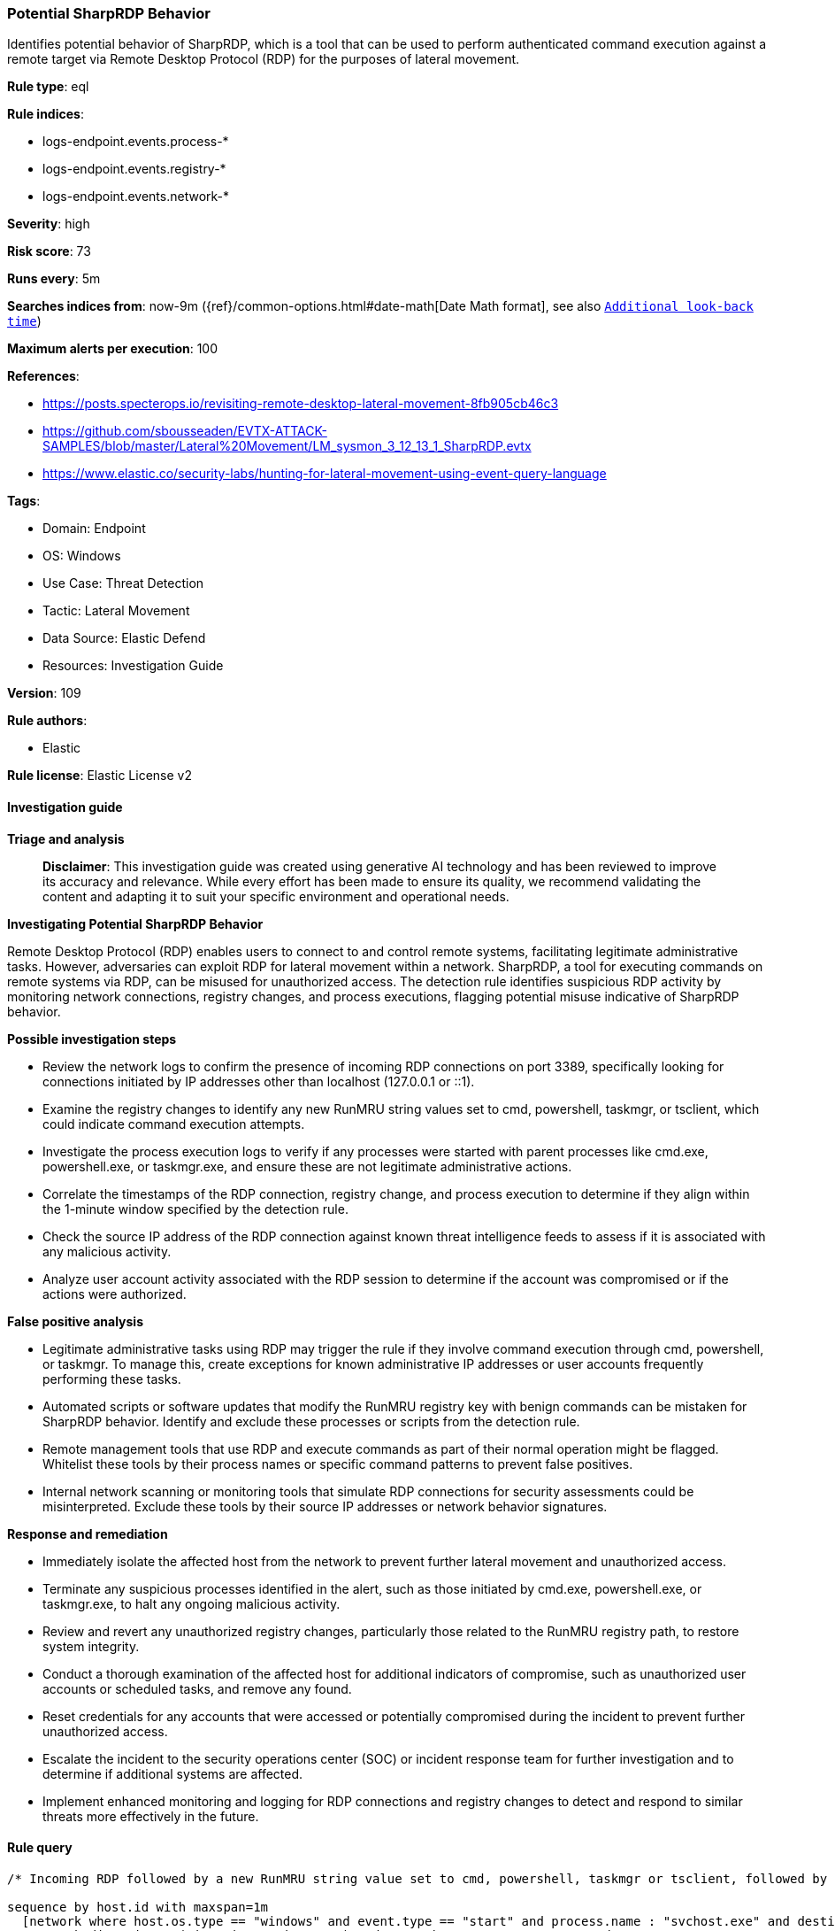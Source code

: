 [[prebuilt-rule-8-14-21-potential-sharprdp-behavior]]
=== Potential SharpRDP Behavior

Identifies potential behavior of SharpRDP, which is a tool that can be used to perform authenticated command execution against a remote target via Remote Desktop Protocol (RDP) for the purposes of lateral movement.

*Rule type*: eql

*Rule indices*: 

* logs-endpoint.events.process-*
* logs-endpoint.events.registry-*
* logs-endpoint.events.network-*

*Severity*: high

*Risk score*: 73

*Runs every*: 5m

*Searches indices from*: now-9m ({ref}/common-options.html#date-math[Date Math format], see also <<rule-schedule, `Additional look-back time`>>)

*Maximum alerts per execution*: 100

*References*: 

* https://posts.specterops.io/revisiting-remote-desktop-lateral-movement-8fb905cb46c3
* https://github.com/sbousseaden/EVTX-ATTACK-SAMPLES/blob/master/Lateral%20Movement/LM_sysmon_3_12_13_1_SharpRDP.evtx
* https://www.elastic.co/security-labs/hunting-for-lateral-movement-using-event-query-language

*Tags*: 

* Domain: Endpoint
* OS: Windows
* Use Case: Threat Detection
* Tactic: Lateral Movement
* Data Source: Elastic Defend
* Resources: Investigation Guide

*Version*: 109

*Rule authors*: 

* Elastic

*Rule license*: Elastic License v2


==== Investigation guide



*Triage and analysis*


> **Disclaimer**:
> This investigation guide was created using generative AI technology and has been reviewed to improve its accuracy and relevance. While every effort has been made to ensure its quality, we recommend validating the content and adapting it to suit your specific environment and operational needs.


*Investigating Potential SharpRDP Behavior*


Remote Desktop Protocol (RDP) enables users to connect to and control remote systems, facilitating legitimate administrative tasks. However, adversaries can exploit RDP for lateral movement within a network. SharpRDP, a tool for executing commands on remote systems via RDP, can be misused for unauthorized access. The detection rule identifies suspicious RDP activity by monitoring network connections, registry changes, and process executions, flagging potential misuse indicative of SharpRDP behavior.


*Possible investigation steps*


- Review the network logs to confirm the presence of incoming RDP connections on port 3389, specifically looking for connections initiated by IP addresses other than localhost (127.0.0.1 or ::1).
- Examine the registry changes to identify any new RunMRU string values set to cmd, powershell, taskmgr, or tsclient, which could indicate command execution attempts.
- Investigate the process execution logs to verify if any processes were started with parent processes like cmd.exe, powershell.exe, or taskmgr.exe, and ensure these are not legitimate administrative actions.
- Correlate the timestamps of the RDP connection, registry change, and process execution to determine if they align within the 1-minute window specified by the detection rule.
- Check the source IP address of the RDP connection against known threat intelligence feeds to assess if it is associated with any malicious activity.
- Analyze user account activity associated with the RDP session to determine if the account was compromised or if the actions were authorized.


*False positive analysis*


- Legitimate administrative tasks using RDP may trigger the rule if they involve command execution through cmd, powershell, or taskmgr. To manage this, create exceptions for known administrative IP addresses or user accounts frequently performing these tasks.
- Automated scripts or software updates that modify the RunMRU registry key with benign commands can be mistaken for SharpRDP behavior. Identify and exclude these processes or scripts from the detection rule.
- Remote management tools that use RDP and execute commands as part of their normal operation might be flagged. Whitelist these tools by their process names or specific command patterns to prevent false positives.
- Internal network scanning or monitoring tools that simulate RDP connections for security assessments could be misinterpreted. Exclude these tools by their source IP addresses or network behavior signatures.


*Response and remediation*


- Immediately isolate the affected host from the network to prevent further lateral movement and unauthorized access.
- Terminate any suspicious processes identified in the alert, such as those initiated by cmd.exe, powershell.exe, or taskmgr.exe, to halt any ongoing malicious activity.
- Review and revert any unauthorized registry changes, particularly those related to the RunMRU registry path, to restore system integrity.
- Conduct a thorough examination of the affected host for additional indicators of compromise, such as unauthorized user accounts or scheduled tasks, and remove any found.
- Reset credentials for any accounts that were accessed or potentially compromised during the incident to prevent further unauthorized access.
- Escalate the incident to the security operations center (SOC) or incident response team for further investigation and to determine if additional systems are affected.
- Implement enhanced monitoring and logging for RDP connections and registry changes to detect and respond to similar threats more effectively in the future.

==== Rule query


[source, js]
----------------------------------
/* Incoming RDP followed by a new RunMRU string value set to cmd, powershell, taskmgr or tsclient, followed by process execution within 1m */

sequence by host.id with maxspan=1m
  [network where host.os.type == "windows" and event.type == "start" and process.name : "svchost.exe" and destination.port == 3389 and
   network.direction : ("incoming", "ingress") and network.transport == "tcp" and
   source.ip != "127.0.0.1" and source.ip != "::1"
  ]

  [registry where host.os.type == "windows" and event.type == "change" and process.name : "explorer.exe" and
   registry.path : ("HKEY_USERS\\*\\Software\\Microsoft\\Windows\\CurrentVersion\\Explorer\\RunMRU\\*") and
   registry.data.strings : ("cmd.exe*", "powershell.exe*", "taskmgr*", "\\\\tsclient\\*.exe\\*")
  ]

  [process where host.os.type == "windows" and event.type == "start" and
   (process.parent.name : ("cmd.exe", "powershell.exe", "taskmgr.exe") or process.args : ("\\\\tsclient\\*.exe")) and
   not process.name : "conhost.exe"
   ]

----------------------------------

*Framework*: MITRE ATT&CK^TM^

* Tactic:
** Name: Lateral Movement
** ID: TA0008
** Reference URL: https://attack.mitre.org/tactics/TA0008/
* Technique:
** Name: Remote Services
** ID: T1021
** Reference URL: https://attack.mitre.org/techniques/T1021/
* Sub-technique:
** Name: Remote Desktop Protocol
** ID: T1021.001
** Reference URL: https://attack.mitre.org/techniques/T1021/001/
